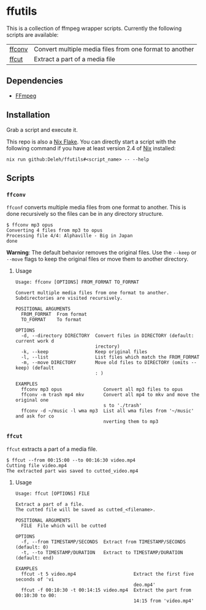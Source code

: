 * ffutils

  This is a collection of ffmpeg wrapper scripts.
  Currently the following scripts are available:

  | [[#ffconv][ffconv]] | Convert multiple media files from one format to another |
  | [[#ffcut][ffcut]]  | Extract a part of a media file                          |

** Dependencies

   - [[https://ffmpeg.org/][FFmpeg]]

** Installation

   Grab a script and execute it.  

   This repo is also a [[https://nixos.wiki/wiki/Flakes][Nix Flake]].
   You can directly start a script with the following command if you have at least version 2.4 of [[https://nixos.org/][Nix]] installed:

   : nix run github:Deleh/ffutils#<script_name> -- --help

** Scripts
   
*** =ffconv=
    :properties:
    :custom_id: ffconv
    :end:

    =ffconf= converts multiple media files from one format to another.
    This is done recursively so the files can be in any directory structure.

    #+begin_example
      $ ffconv mp3 opus
      Converting 4 files from mp3 to opus
      Processing file 4/4: Alphaville - Big in Japan
      done
    #+end_example

    *Warning*: The default behavior removes the original files.
    Use the =--keep= or =--move= flags to keep the original files or move them to another directory.

**** Usage

     #+begin_example
       Usage: ffconv [OPTIONS] FROM_FORMAT TO_FORMAT

       Convert multiple media files from one format to another.
       Subdirectories are visited recursively.

       POSITIONAL ARGUMENTS
         FROM_FORMAT  From format
         TO_FORMAT    To format

       OPTIONS
         -d, --directory DIRECTORY  Convert files in DIRECTORY (default: current work d
                                    irectory)
         -k, --keep                 Keep original files
         -l, --list                 List files which match the FROM_FORMAT
         -m, --move DIRECTORY       Move old files to DIRECTORY (omits --keep) (default
                                    : )

       EXAMPLES
         ffconv mp3 opus               Convert all mp3 files to opus
         ffconv -m trash mp4 mkv       Convert all mp4 to mkv and move the original one
                                       s to './trash'
         ffconv -d ~/music -l wma mp3  List all wma files from '~/music' and ask for co
                                       nverting them to mp3
     #+end_example

*** =ffcut=
    :properties:
    :custom_id: ffcut
    :end:

    =ffcut= extracts a part of a media file.

    #+begin_example
      $ ffcut --from 00:15:00 --to 00:16:30 video.mp4
      Cutting file video.mp4
      The extracted part was saved to cutted_video.mp4
    #+end_example
    
**** Usage

     #+begin_example
       Usage: ffcut [OPTIONS] FILE

       Extract a part of a file.
       The cutted file will be saved as cutted_<filename>.

       POSITIONAL ARGUMENTS
         FILE  File which will be cutted

       OPTIONS
         -f, --from TIMESTAMP/SECONDS  Extract from TIMESTAMP/SECONDS (default: 0)
         -t, --to TIMESTAMP/DURATION   Extract to TIMESTAMP/DURATION (default: end)

       EXAMPLES
         ffcut -t 5 video.mp4                     Extract the first five seconds of 'vi
                                                  deo.mp4'
         ffcut -f 00:10:30 -t 00:14:15 video.mp4  Extract the part from 00:10:30 to 00:
                                                  14:15 from 'video.mp4'
     #+end_example
